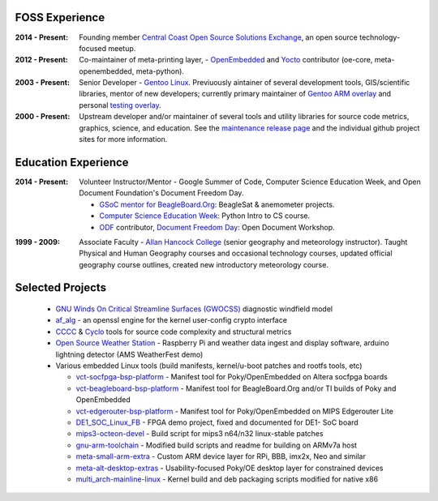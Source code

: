 FOSS Experience
---------------

:2014 - Present: Founding member `Central Coast Open Source Solutions Exchange`_,
  an open source technology-focused meetup.

:2012 - Present: Co-maintainer of meta-printing layer, - OpenEmbedded_ and Yocto_
  contributor (oe-core, meta-openembedded, meta-python).

:2003 - Present: Senior Developer - `Gentoo Linux`_.  Previuously aintainer of several
  development tools, GIS/scientific libraries, mentor of new developers; currently primary
  maintainer of `Gentoo ARM overlay`_ and personal `testing overlay`_.

:2000 - Present: Upstream developer and/or maintainer of several tools and
  utility libraries for source code metrics, graphics, science, and education.
  See the `maintenance release page`_ and the individual github project sites
  for more information.

.. _Central Coast Open Source Solutions Exchange: http://www.meetup.com/Central-Coast-Open-Source-Solutions-Exchange/
.. _OpenEmbedded: http://www.openembedded.org/
.. _Yocto: https://www.yoctoproject.org
.. _Gentoo Linux: https://www.gentoo.org/
.. _Gentoo ARM overlay: https://github.com/gentoo/arm
.. _testing overlay: https://github.com/sarnold/portage-overlay
.. _maintenance release page: http://www.gentoogeek.org

Education Experience
--------------------

:2014 - Present: Volunteer Instructor/Mentor - Google Summer of Code, 
  Computer Science Education Week, and Open Document Foundation's
  Document Freedom Day.

  * `GSoC mentor for BeagleBoard.Org`_: BeagleSat & anemometer projects.
  * `Computer Science Education Week`_: Python Intro to CS course.
  * `ODF`_ contributor, `Document Freedom Day`_: Open Document Workshop.

.. _GSoC mentor for BeagleBoard.Org: http://elinux.org/BeagleBoard/GSoC/2015_Projects
.. _Computer Science Education Week: https://csedweek.org/
.. _Document Freedom Day: https://documentfreedom.org/
.. _ODF: http://www.opendocumentformat.org/

:1999 - 2009: Associate Faculty - `Allan Hancock College`_ (senior geography
  and meteorology instructor). Taught Physical and Human Geography courses
  and occasional technology courses, updated official geography course
  outlines, created new introductory meteorology course.

.. _Allan Hancock College: http://www.hancockcollege.edu

Selected Projects
-----------------

  * `GNU Winds On Critical Streamline Surfaces (GWOCSS)`_ diagnostic windfield model
  * `af_alg`_ - an openssl engine for the kernel user-config crypto interface
  * `CCCC`_ & `Cyclo`_ tools for source code complexity and structural metrics
  * `Open Source Weather Station`_ - Raspberry Pi and weather data ingest
    and display software, arduino lightning detector (AMS WeatherFest demo)
  * Various embedded Linux tools (build manifests, kernel/u-boot patches and rootfs tools, etc)
  
    - `vct-socfpga-bsp-platform`_ - Manifest tool for Poky/OpenEmbedded on Altera socfpga boards
    - `vct-beagleboard-bsp-platform`_ - Manifest tool for BeagleBoard.Org and/or TI builds of Poky and OpenEmbedded
    - `vct-edgerouter-bsp-platform`_ - Manifest tool for Poky/OpenEmbedded on MIPS Edgerouter Lite
    - `DE1_SOC_Linux_FB`_ - FPGA demo project, fixed and documented for DE1- SoC board
    - `mips3-octeon-devel`_ - Build script for mips3 n64/n32 linux-stable patches
    - `gnu-arm-toolchain`_ - Modified build scripts and readme for building on ARMv7a host
    - `meta-small-arm-extra`_ - Custom ARM device layer for RPi, BBB, imx2x, Neo and similar
    - `meta-alt-desktop-extras`_ - Usability-focused Poky/OE desktop layer for constrained devices
    - `multi_arch-mainline-linux`_ - Kernel build and deb packaging scripts modified for native x86

.. _GNU Winds On Critical Streamline Surfaces (GWOCSS): http://sarnold.github.io/gwocss/
.. _af_alg: https://github.com/sarnold/af_alg
.. _CCCC: https://github.com/sarnold/cccc
.. _Cyclo: https://github.com/sarnold/cyclo
.. _Gentoo Linux: https://www.gentoo.org/
.. _gentoo arm overlay: https://github.com/gentoo/arm
.. _Open Source Weather Station: https://github.com/VCTLabs/weather-rpi


.. _vct-socfpga-bsp-platform: https://github.com/VCTLabs/vct-socfpga-bsp-platform
.. _vct-beagleboard-bsp-platform: https://github.com/VCTLabs/vct-beagleboard-bsp-platform
.. _vct-edgerouter-bsp-platform: https://github.com/VCTLabs/vct-edgerouter-bsp-platform
.. _DE1_SOC_Linux_FB: https://github.com/VCTLabs/DE1_SOC_Linux_FB
.. _mips3-octeon-devel: https://github.com/sarnold/mips3-octeon-devel
.. _gnu-arm-toolchain: https://github.com/sarnold/gnu-arm-toolchain
.. _meta-small-arm-extra: https://github.com/sarnold/meta-small-arm-extra
.. _meta-alt-desktop-extras: https://github.com/sarnold/meta-alt-desktop-extras
.. _multi_arch-mainline-linux: https://github.com/sarnold/multi_arch-mainline-linux





